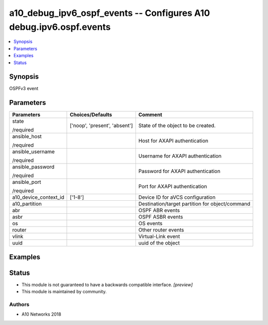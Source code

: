 .. _a10_debug_ipv6_ospf_events_module:


a10_debug_ipv6_ospf_events -- Configures A10 debug.ipv6.ospf.events
===================================================================

.. contents::
   :local:
   :depth: 1


Synopsis
--------

OSPFv3 event






Parameters
----------

+-----------------------+-------------------------------+-------------------------------------------------+
| Parameters            | Choices/Defaults              | Comment                                         |
|                       |                               |                                                 |
|                       |                               |                                                 |
+=======================+===============================+=================================================+
| state                 | ['noop', 'present', 'absent'] | State of the object to be created.              |
|                       |                               |                                                 |
| /required             |                               |                                                 |
+-----------------------+-------------------------------+-------------------------------------------------+
| ansible_host          |                               | Host for AXAPI authentication                   |
|                       |                               |                                                 |
| /required             |                               |                                                 |
+-----------------------+-------------------------------+-------------------------------------------------+
| ansible_username      |                               | Username for AXAPI authentication               |
|                       |                               |                                                 |
| /required             |                               |                                                 |
+-----------------------+-------------------------------+-------------------------------------------------+
| ansible_password      |                               | Password for AXAPI authentication               |
|                       |                               |                                                 |
| /required             |                               |                                                 |
+-----------------------+-------------------------------+-------------------------------------------------+
| ansible_port          |                               | Port for AXAPI authentication                   |
|                       |                               |                                                 |
| /required             |                               |                                                 |
+-----------------------+-------------------------------+-------------------------------------------------+
| a10_device_context_id | ['1-8']                       | Device ID for aVCS configuration                |
|                       |                               |                                                 |
|                       |                               |                                                 |
+-----------------------+-------------------------------+-------------------------------------------------+
| a10_partition         |                               | Destination/target partition for object/command |
|                       |                               |                                                 |
|                       |                               |                                                 |
+-----------------------+-------------------------------+-------------------------------------------------+
| abr                   |                               | OSPF ABR events                                 |
|                       |                               |                                                 |
|                       |                               |                                                 |
+-----------------------+-------------------------------+-------------------------------------------------+
| asbr                  |                               | OSPF ASBR events                                |
|                       |                               |                                                 |
|                       |                               |                                                 |
+-----------------------+-------------------------------+-------------------------------------------------+
| os                    |                               | OS events                                       |
|                       |                               |                                                 |
|                       |                               |                                                 |
+-----------------------+-------------------------------+-------------------------------------------------+
| router                |                               | Other router events                             |
|                       |                               |                                                 |
|                       |                               |                                                 |
+-----------------------+-------------------------------+-------------------------------------------------+
| vlink                 |                               | Virtual-Link event                              |
|                       |                               |                                                 |
|                       |                               |                                                 |
+-----------------------+-------------------------------+-------------------------------------------------+
| uuid                  |                               | uuid of the object                              |
|                       |                               |                                                 |
|                       |                               |                                                 |
+-----------------------+-------------------------------+-------------------------------------------------+







Examples
--------

.. code-block:: yaml+jinja

    





Status
------




- This module is not guaranteed to have a backwards compatible interface. *[preview]*


- This module is maintained by community.



Authors
~~~~~~~

- A10 Networks 2018

